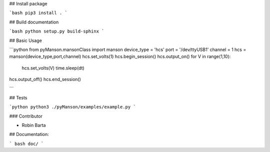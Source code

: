 ## Install package

```bash
pip3 install .
```

## Build documentation

```bash
python setup.py build-sphinx
```

## Basic Usage

```python
from pyManson.mansonClass import manson
device_type = 'hcs'
port = '/dev/ttyUSB1'
channel = 1
hcs = manson(device_type,port,channel)
hcs.set_volts(1)
hcs.begin_session()
hcs.output_on()
for V in range(1,10):
	hcs.set_volts(V)
        time.sleep(dt)
hcs.output_off()
hcs.end_session()

```

## Tests

```python
python3 ./pyManson/examples/example.py
```

### Contributor

- Robin Barta

## Documentation:

``` bash
doc/
```
